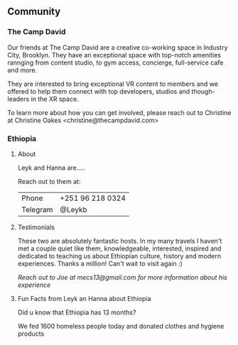 

** Community

*** The Camp David
 Our friends at The Camp David are a creative co-working space in Industry City, Brooklyn.  They have an exceptional space with top-notch amenities rannging from content studio, to gym access, concierge, full-service cafe and more.

They are interested to bring exceptional VR content to members and we offered to help them connect with top developers, studios and though-leaders in the XR space.   

To learn more about how you can get involved, please reach out to Christine at Christine Oakes <christine@thecampdavid.com>

*** Ethiopia

**** About
Leyk and Hanna are.....

Reach out to them at:
| Phone    | +251 96 218 0324 |
| Telegram | @Leykb           |

**** Testimonials

These two are absolutely fantastic hosts.   In my many travels I haven't met a couple quiet like them, knowledgeable, interested, inspired and dedicated to teaching us about Ethiopian culture, history and modern experiences. Thanks a million!  Can't wait to visit again :)

/Reach out to Joe at mecs13@gmail.com for more information about his experience/

 

**** Fun Facts from Leyk an Hanna about Ethiopia

Did u know that Ethiopia has 13 months?

We fed 1600 homeless people today and donated clothes and hygiene products

